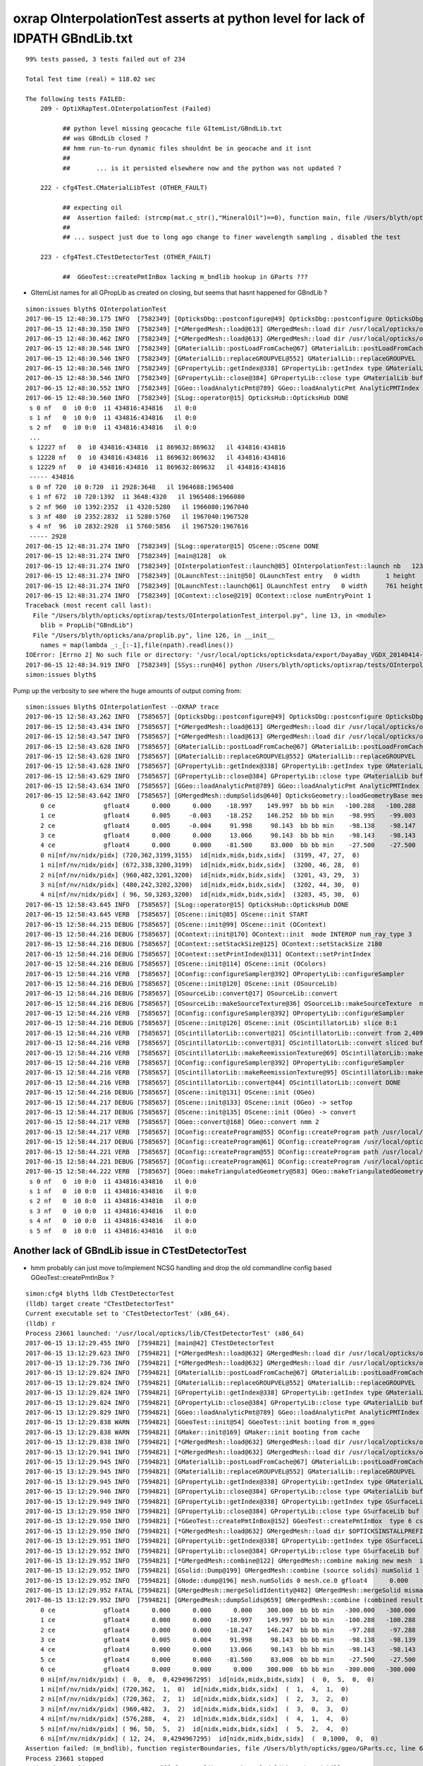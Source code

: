 oxrap OInterpolationTest asserts at python level for lack of IDPATH GBndLib.txt
==================================================================================


::

    99% tests passed, 3 tests failed out of 234

    Total Test time (real) = 118.02 sec

    The following tests FAILED:
        209 - OptiXRapTest.OInterpolationTest (Failed)     

              ## python level missing geocache file GItemList/GBndLib.txt  
              ## was GBndLib closed ?  
              ## hmm run-to-run dynamic files shouldnt be in geocache and it isnt 
              ##
              ##       ... is it persisted elsewhere now and the python was not updated ?
                                                 
        222 - cfg4Test.CMaterialLibTest (OTHER_FAULT)

              ## expecting oil
              ##  Assertion failed: (strcmp(mat.c_str(),"MineralOil")==0), function main, file /Users/blyth/opticks/cfg4/tests/CMaterialLibTest.cc, line 97.
              ##
              ## ... suspect just due to long ago change to finer wavelength sampling , disabled the test 

        223 - cfg4Test.CTestDetectorTest (OTHER_FAULT)

              ##  GGeoTest::createPmtInBox lacking m_bndlib hookup in GParts ???


* GItemList names for all GPropLib as created on closing, but seems that 
  hasnt happened for GBndLib ?


::

    simon:issues blyth$ OInterpolationTest 
    2017-06-15 12:48:30.175 INFO  [7582349] [OpticksDbg::postconfigure@49] OpticksDbg::postconfigure OpticksDbg  debug_photon  size: 0 elem: () other_photon  size: 0 elem: ()
    2017-06-15 12:48:30.350 INFO  [7582349] [*GMergedMesh::load@613] GMergedMesh::load dir /usr/local/opticks/opticksdata/export/DayaBay_VGDX_20140414-1300/g4_00.96ff965744a2f6b78c24e33c80d3a4cd.dae/GMergedMesh/0 -> cachedir /usr/local/opticks/opticksdata/export/DayaBay_VGDX_20140414-1300/g4_00.96ff965744a2f6b78c24e33c80d3a4cd.dae/GMergedMesh/0 index 0 version (null) existsdir 1
    2017-06-15 12:48:30.462 INFO  [7582349] [*GMergedMesh::load@613] GMergedMesh::load dir /usr/local/opticks/opticksdata/export/DayaBay_VGDX_20140414-1300/g4_00.96ff965744a2f6b78c24e33c80d3a4cd.dae/GMergedMesh/1 -> cachedir /usr/local/opticks/opticksdata/export/DayaBay_VGDX_20140414-1300/g4_00.96ff965744a2f6b78c24e33c80d3a4cd.dae/GMergedMesh/1 index 1 version (null) existsdir 1
    2017-06-15 12:48:30.546 INFO  [7582349] [GMaterialLib::postLoadFromCache@67] GMaterialLib::postLoadFromCache  nore 0 noab 0 nosc 0 xxre 0 xxab 0 xxsc 0 fxre 0 fxab 0 fxsc 0 groupvel 1
    2017-06-15 12:48:30.546 INFO  [7582349] [GMaterialLib::replaceGROUPVEL@552] GMaterialLib::replaceGROUPVEL  ni 38
    2017-06-15 12:48:30.546 INFO  [7582349] [GPropertyLib::getIndex@338] GPropertyLib::getIndex type GMaterialLib TRIGGERED A CLOSE  shortname [GdDopedLS]
    2017-06-15 12:48:30.546 INFO  [7582349] [GPropertyLib::close@384] GPropertyLib::close type GMaterialLib buf 38,2,39,4
    2017-06-15 12:48:30.552 INFO  [7582349] [GGeo::loadAnalyticPmt@789] GGeo::loadAnalyticPmt AnalyticPMTIndex 0 AnalyticPMTSlice ALL Path /usr/local/opticks/opticksdata/export/DayaBay/GPmt/0
    2017-06-15 12:48:30.560 INFO  [7582349] [SLog::operator@15] OpticksHub::OpticksHub DONE
     s 0 nf   0  i0 0:0  i1 434816:434816   il 0:0 
     s 1 nf   0  i0 0:0  i1 434816:434816   il 0:0 
     s 2 nf   0  i0 0:0  i1 434816:434816   il 0:0 
     ...
     s 12227 nf   0  i0 434816:434816  i1 869632:869632   il 434816:434816 
     s 12228 nf   0  i0 434816:434816  i1 869632:869632   il 434816:434816 
     s 12229 nf   0  i0 434816:434816  i1 869632:869632   il 434816:434816 
     ----- 434816 
     s 0 nf 720  i0 0:720  i1 2928:3648   il 1964688:1965408 
     s 1 nf 672  i0 720:1392  i1 3648:4320   il 1965408:1966080 
     s 2 nf 960  i0 1392:2352  i1 4320:5280   il 1966080:1967040 
     s 3 nf 480  i0 2352:2832  i1 5280:5760   il 1967040:1967520 
     s 4 nf  96  i0 2832:2928  i1 5760:5856   il 1967520:1967616 
     ----- 2928 
    2017-06-15 12:48:31.274 INFO  [7582349] [SLog::operator@15] OScene::OScene DONE
    2017-06-15 12:48:31.274 INFO  [7582349] [main@128]  ok 
    2017-06-15 12:48:31.274 INFO  [7582349] [OInterpolationTest::launch@85] OInterpolationTest::launch nb   123 nx   761 ny   984 progname             OInterpolationTest path $TMP/InterpolationTest/OInterpolationTest_interpol.npy
    2017-06-15 12:48:31.274 INFO  [7582349] [OLaunchTest::init@50] OLaunchTest entry   0 width       1 height       1 ptx                          OInterpolationTest.cu.ptx prog                                 OInterpolationTest
    2017-06-15 12:48:31.274 INFO  [7582349] [OLaunchTest::launch@61] OLaunchTest entry   0 width     761 height     123 ptx                          OInterpolationTest.cu.ptx prog                                 OInterpolationTest
    2017-06-15 12:48:31.274 INFO  [7582349] [OContext::close@219] OContext::close numEntryPoint 1
    Traceback (most recent call last):
      File "/Users/blyth/opticks/optixrap/tests/OInterpolationTest_interpol.py", line 13, in <module>
        blib = PropLib("GBndLib")
      File "/Users/blyth/opticks/ana/proplib.py", line 126, in __init__
        names = map(lambda _:_[:-1],file(npath).readlines())
    IOError: [Errno 2] No such file or directory: '/usr/local/opticks/opticksdata/export/DayaBay_VGDX_20140414-1300/g4_00.96ff965744a2f6b78c24e33c80d3a4cd.dae/GItemList/GBndLib.txt'
    2017-06-15 12:48:34.919 INFO  [7582349] [SSys::run@46] python /Users/blyth/opticks/optixrap/tests/OInterpolationTest_interpol.py rc_raw : 256 rc : 1
    simon:issues blyth$ 



Pump up the verbosity to see where the huge amounts of output coming from::

    simon:issues blyth$ OInterpolationTest --OXRAP trace
    2017-06-15 12:58:43.262 INFO  [7585657] [OpticksDbg::postconfigure@49] OpticksDbg::postconfigure OpticksDbg  debug_photon  size: 0 elem: () other_photon  size: 0 elem: ()
    2017-06-15 12:58:43.434 INFO  [7585657] [*GMergedMesh::load@613] GMergedMesh::load dir /usr/local/opticks/opticksdata/export/DayaBay_VGDX_20140414-1300/g4_00.96ff965744a2f6b78c24e33c80d3a4cd.dae/GMergedMesh/0 -> cachedir /usr/local/opticks/opticksdata/export/DayaBay_VGDX_20140414-1300/g4_00.96ff965744a2f6b78c24e33c80d3a4cd.dae/GMergedMesh/0 index 0 version (null) existsdir 1
    2017-06-15 12:58:43.547 INFO  [7585657] [*GMergedMesh::load@613] GMergedMesh::load dir /usr/local/opticks/opticksdata/export/DayaBay_VGDX_20140414-1300/g4_00.96ff965744a2f6b78c24e33c80d3a4cd.dae/GMergedMesh/1 -> cachedir /usr/local/opticks/opticksdata/export/DayaBay_VGDX_20140414-1300/g4_00.96ff965744a2f6b78c24e33c80d3a4cd.dae/GMergedMesh/1 index 1 version (null) existsdir 1
    2017-06-15 12:58:43.628 INFO  [7585657] [GMaterialLib::postLoadFromCache@67] GMaterialLib::postLoadFromCache  nore 0 noab 0 nosc 0 xxre 0 xxab 0 xxsc 0 fxre 0 fxab 0 fxsc 0 groupvel 1
    2017-06-15 12:58:43.628 INFO  [7585657] [GMaterialLib::replaceGROUPVEL@552] GMaterialLib::replaceGROUPVEL  ni 38
    2017-06-15 12:58:43.628 INFO  [7585657] [GPropertyLib::getIndex@338] GPropertyLib::getIndex type GMaterialLib TRIGGERED A CLOSE  shortname [GdDopedLS]
    2017-06-15 12:58:43.629 INFO  [7585657] [GPropertyLib::close@384] GPropertyLib::close type GMaterialLib buf 38,2,39,4
    2017-06-15 12:58:43.634 INFO  [7585657] [GGeo::loadAnalyticPmt@789] GGeo::loadAnalyticPmt AnalyticPMTIndex 0 AnalyticPMTSlice ALL Path /usr/local/opticks/opticksdata/export/DayaBay/GPmt/0
    2017-06-15 12:58:43.642 INFO  [7585657] [GMergedMesh::dumpSolids@640] OpticksGeometry::loadGeometryBase mesh1 ce0 gfloat4      0.000      0.000    -18.997    149.997 
        0 ce             gfloat4      0.000      0.000    -18.997    149.997  bb bb min   -100.288   -100.288   -168.995  max    100.288    100.288    131.000 
        1 ce             gfloat4      0.005     -0.003    -18.252    146.252  bb bb min    -98.995    -99.003   -164.504  max     99.005     98.997    128.000 
        2 ce             gfloat4      0.005     -0.004     91.998     98.143  bb bb min    -98.138    -98.147     55.996  max     98.148     98.139    128.000 
        3 ce             gfloat4      0.000      0.000     13.066     98.143  bb bb min    -98.143    -98.143    -30.000  max     98.143     98.143     56.131 
        4 ce             gfloat4      0.000      0.000    -81.500     83.000  bb bb min    -27.500    -27.500   -164.500  max     27.500     27.500      1.500 
        0 ni[nf/nv/nidx/pidx] (720,362,3199,3155)  id[nidx,midx,bidx,sidx]  (3199, 47, 27,  0) 
        1 ni[nf/nv/nidx/pidx] (672,338,3200,3199)  id[nidx,midx,bidx,sidx]  (3200, 46, 28,  0) 
        2 ni[nf/nv/nidx/pidx] (960,482,3201,3200)  id[nidx,midx,bidx,sidx]  (3201, 43, 29,  3) 
        3 ni[nf/nv/nidx/pidx] (480,242,3202,3200)  id[nidx,midx,bidx,sidx]  (3202, 44, 30,  0) 
        4 ni[nf/nv/nidx/pidx] ( 96, 50,3203,3200)  id[nidx,midx,bidx,sidx]  (3203, 45, 30,  0) 
    2017-06-15 12:58:43.645 INFO  [7585657] [SLog::operator@15] OpticksHub::OpticksHub DONE
    2017-06-15 12:58:43.645 VERB  [7585657] [OScene::init@85] OScene::init START
    2017-06-15 12:58:44.215 DEBUG [7585657] [OScene::init@99] OScene::init (OContext)
    2017-06-15 12:58:44.216 DEBUG [7585657] [OContext::init@170] OContext::init  mode INTEROP num_ray_type 3
    2017-06-15 12:58:44.216 DEBUG [7585657] [OContext::setStackSize@125] OContext::setStackSize 2180
    2017-06-15 12:58:44.216 DEBUG [7585657] [OContext::setPrintIndex@131] OContext::setPrintIndex 
    2017-06-15 12:58:44.216 DEBUG [7585657] [OScene::init@114] OScene::init (OColors)
    2017-06-15 12:58:44.216 VERB  [7585657] [OConfig::configureSampler@392] OPropertyLib::configureSampler
    2017-06-15 12:58:44.216 DEBUG [7585657] [OScene::init@120] OScene::init (OSourceLib)
    2017-06-15 12:58:44.216 DEBUG [7585657] [OSourceLib::convert@17] OSourceLib::convert
    2017-06-15 12:58:44.216 DEBUG [7585657] [OSourceLib::makeSourceTexture@36] OSourceLib::makeSourceTexture  nx 1024 ny 1
    2017-06-15 12:58:44.216 VERB  [7585657] [OConfig::configureSampler@392] OPropertyLib::configureSampler
    2017-06-15 12:58:44.216 DEBUG [7585657] [OScene::init@126] OScene::init (OScintillatorLib) slice 0:1
    2017-06-15 12:58:44.216 VERB  [7585657] [OScintillatorLib::convert@21] OScintillatorLib::convert from 2,4096,1 ni 2
    2017-06-15 12:58:44.216 VERB  [7585657] [OScintillatorLib::convert@31] OScintillatorLib::convert sliced buffer with 0:1 from 2,4096,1 to 1,4096,1
    2017-06-15 12:58:44.216 VERB  [7585657] [OScintillatorLib::makeReemissionTexture@69] OScintillatorLib::makeReemissionTexture  nx 4096 ny 1 ni 1 nj 4096 nk 1 step 0.000244141 empty 0
    2017-06-15 12:58:44.216 VERB  [7585657] [OConfig::configureSampler@392] OPropertyLib::configureSampler
    2017-06-15 12:58:44.216 VERB  [7585657] [OScintillatorLib::makeReemissionTexture@95] OScintillatorLib::makeReemissionTexture DONE 
    2017-06-15 12:58:44.216 VERB  [7585657] [OScintillatorLib::convert@44] OScintillatorLib::convert DONE
    2017-06-15 12:58:44.216 DEBUG [7585657] [OScene::init@131] OScene::init (OGeo)
    2017-06-15 12:58:44.217 DEBUG [7585657] [OScene::init@133] OScene::init (OGeo) -> setTop
    2017-06-15 12:58:44.217 DEBUG [7585657] [OScene::init@135] OScene::init (OGeo) -> convert
    2017-06-15 12:58:44.217 VERB  [7585657] [OGeo::convert@168] OGeo::convert nmm 2
    2017-06-15 12:58:44.217 VERB  [7585657] [OConfig::createProgram@55] OConfig::createProgram path /usr/local/opticks/installcache/PTX/OptiXRap_generated_TriangleMesh.cu.ptx
    2017-06-15 12:58:44.217 DEBUG [7585657] [OConfig::createProgram@61] OConfig::createProgram /usr/local/opticks/installcache/PTX/OptiXRap_generated_TriangleMesh.cu.ptx:mesh_intersect
    2017-06-15 12:58:44.221 VERB  [7585657] [OConfig::createProgram@55] OConfig::createProgram path /usr/local/opticks/installcache/PTX/OptiXRap_generated_TriangleMesh.cu.ptx
    2017-06-15 12:58:44.221 DEBUG [7585657] [OConfig::createProgram@61] OConfig::createProgram /usr/local/opticks/installcache/PTX/OptiXRap_generated_TriangleMesh.cu.ptx:mesh_bounds
    2017-06-15 12:58:44.222 VERB  [7585657] [OGeo::makeTriangulatedGeometry@583] OGeo::makeTriangulatedGeometry  mmIndex 0 numFaces (PrimitiveCount) 434816 numSolids 12230 numITransforms 1
     s 0 nf   0  i0 0:0  i1 434816:434816   il 0:0 
     s 1 nf   0  i0 0:0  i1 434816:434816   il 0:0 
     s 2 nf   0  i0 0:0  i1 434816:434816   il 0:0 
     s 3 nf   0  i0 0:0  i1 434816:434816   il 0:0 
     s 4 nf   0  i0 0:0  i1 434816:434816   il 0:0 
     s 5 nf   0  i0 0:0  i1 434816:434816   il 0:0 




Another lack of GBndLib issue in CTestDetectorTest
------------------------------------------------------

* hmm probably can just move to/implement NCSG handling and drop the old commandline config based GGeoTest::createPmtInBox ?


::


    simon:cfg4 blyth$ lldb CTestDetectorTest 
    (lldb) target create "CTestDetectorTest"
    Current executable set to 'CTestDetectorTest' (x86_64).
    (lldb) r
    Process 23661 launched: '/usr/local/opticks/lib/CTestDetectorTest' (x86_64)
    2017-06-15 13:12:29.455 INFO  [7594821] [main@42] CTestDetectorTest
    2017-06-15 13:12:29.623 INFO  [7594821] [*GMergedMesh::load@632] GMergedMesh::load dir /usr/local/opticks/opticksdata/export/DayaBay_VGDX_20140414-1300/g4_00.96ff965744a2f6b78c24e33c80d3a4cd.dae/GMergedMesh/0 -> cachedir /usr/local/opticks/opticksdata/export/DayaBay_VGDX_20140414-1300/g4_00.96ff965744a2f6b78c24e33c80d3a4cd.dae/GMergedMesh/0 index 0 version (null) existsdir 1
    2017-06-15 13:12:29.736 INFO  [7594821] [*GMergedMesh::load@632] GMergedMesh::load dir /usr/local/opticks/opticksdata/export/DayaBay_VGDX_20140414-1300/g4_00.96ff965744a2f6b78c24e33c80d3a4cd.dae/GMergedMesh/1 -> cachedir /usr/local/opticks/opticksdata/export/DayaBay_VGDX_20140414-1300/g4_00.96ff965744a2f6b78c24e33c80d3a4cd.dae/GMergedMesh/1 index 1 version (null) existsdir 1
    2017-06-15 13:12:29.824 INFO  [7594821] [GMaterialLib::postLoadFromCache@67] GMaterialLib::postLoadFromCache  nore 0 noab 0 nosc 0 xxre 0 xxab 0 xxsc 0 fxre 0 fxab 0 fxsc 0 groupvel 1
    2017-06-15 13:12:29.824 INFO  [7594821] [GMaterialLib::replaceGROUPVEL@552] GMaterialLib::replaceGROUPVEL  ni 38
    2017-06-15 13:12:29.824 INFO  [7594821] [GPropertyLib::getIndex@338] GPropertyLib::getIndex type GMaterialLib TRIGGERED A CLOSE  shortname [GdDopedLS]
    2017-06-15 13:12:29.824 INFO  [7594821] [GPropertyLib::close@384] GPropertyLib::close type GMaterialLib buf 38,2,39,4
    2017-06-15 13:12:29.829 INFO  [7594821] [GGeo::loadAnalyticPmt@789] GGeo::loadAnalyticPmt AnalyticPMTIndex 0 AnalyticPMTSlice ALL Path /usr/local/opticks/opticksdata/export/DayaBay/GPmt/0
    2017-06-15 13:12:29.838 WARN  [7594821] [GGeoTest::init@54] GGeoTest::init booting from m_ggeo 
    2017-06-15 13:12:29.838 WARN  [7594821] [GMaker::init@169] GMaker::init booting from cache
    2017-06-15 13:12:29.838 INFO  [7594821] [*GMergedMesh::load@632] GMergedMesh::load dir /usr/local/opticks/opticksdata/export/DayaBay_VGDX_20140414-1300/g4_00.96ff965744a2f6b78c24e33c80d3a4cd.dae/GMergedMesh/0 -> cachedir /usr/local/opticks/opticksdata/export/DayaBay_VGDX_20140414-1300/g4_00.96ff965744a2f6b78c24e33c80d3a4cd.dae/GMergedMesh/0 index 0 version (null) existsdir 1
    2017-06-15 13:12:29.941 INFO  [7594821] [*GMergedMesh::load@632] GMergedMesh::load dir /usr/local/opticks/opticksdata/export/DayaBay_VGDX_20140414-1300/g4_00.96ff965744a2f6b78c24e33c80d3a4cd.dae/GMergedMesh/1 -> cachedir /usr/local/opticks/opticksdata/export/DayaBay_VGDX_20140414-1300/g4_00.96ff965744a2f6b78c24e33c80d3a4cd.dae/GMergedMesh/1 index 1 version (null) existsdir 1
    2017-06-15 13:12:29.945 INFO  [7594821] [GMaterialLib::postLoadFromCache@67] GMaterialLib::postLoadFromCache  nore 0 noab 0 nosc 0 xxre 0 xxab 0 xxsc 0 fxre 0 fxab 0 fxsc 0 groupvel 1
    2017-06-15 13:12:29.945 INFO  [7594821] [GMaterialLib::replaceGROUPVEL@552] GMaterialLib::replaceGROUPVEL  ni 38
    2017-06-15 13:12:29.945 INFO  [7594821] [GPropertyLib::getIndex@338] GPropertyLib::getIndex type GMaterialLib TRIGGERED A CLOSE  shortname [GdDopedLS]
    2017-06-15 13:12:29.946 INFO  [7594821] [GPropertyLib::close@384] GPropertyLib::close type GMaterialLib buf 38,2,39,4
    2017-06-15 13:12:29.949 INFO  [7594821] [GPropertyLib::getIndex@338] GPropertyLib::getIndex type GSurfaceLib TRIGGERED A CLOSE  shortname [NONE]
    2017-06-15 13:12:29.950 INFO  [7594821] [GPropertyLib::close@384] GPropertyLib::close type GSurfaceLib buf 48,2,39,4
    2017-06-15 13:12:29.950 INFO  [7594821] [*GGeoTest::createPmtInBox@152] GGeoTest::createPmtInBox  type 6 csgName box spec Rock/NONE/perfectAbsorbSurface/MineralOil container_inner_material MineralOil param 0.0000,0.0000,0.0000,300.0000
    2017-06-15 13:12:29.950 INFO  [7594821] [*GMergedMesh::load@632] GMergedMesh::load dir $OPTICKSINSTALLPREFIX/opticksdata/export/dpib/GMergedMesh/0 -> cachedir /usr/local/opticks/opticksdata/export/dpib/GMergedMesh/0 index 0 version (null) existsdir 1
    2017-06-15 13:12:29.951 INFO  [7594821] [GPropertyLib::getIndex@338] GPropertyLib::getIndex type GSurfaceLib TRIGGERED A CLOSE  shortname [NONE]
    2017-06-15 13:12:29.952 INFO  [7594821] [GPropertyLib::close@384] GPropertyLib::close type GSurfaceLib buf 48,2,39,4
    2017-06-15 13:12:29.952 INFO  [7594821] [*GMergedMesh::combine@122] GMergedMesh::combine making new mesh  index 0 solids 1 verbosity 1
    2017-06-15 13:12:29.952 INFO  [7594821] [GSolid::Dump@199] GMergedMesh::combine (source solids) numSolid 1
    2017-06-15 13:12:29.952 INFO  [7594821] [GNode::dump@196] mesh.numSolids 0 mesh.ce.0 gfloat4      0.000      0.000      0.000    300.000 
    2017-06-15 13:12:29.952 FATAL [7594821] [GMergedMesh::mergeSolidIdentity@482] GMergedMesh::mergeSolid mismatch  nodeIndex 0 m_cur_solid 6
    2017-06-15 13:12:29.952 INFO  [7594821] [GMergedMesh::dumpSolids@659] GMergedMesh::combine (combined result)  ce0 gfloat4      0.000      0.000      0.000    300.000 
        0 ce             gfloat4      0.000      0.000      0.000    300.000  bb bb min   -300.000   -300.000   -300.000  max    300.000    300.000    300.000 
        1 ce             gfloat4      0.000      0.000    -18.997    149.997  bb bb min   -100.288   -100.288   -168.995  max    100.288    100.288    131.000 
        2 ce             gfloat4      0.000      0.000    -18.247    146.247  bb bb min    -97.288    -97.288   -164.495  max     97.288     97.288    128.000 
        3 ce             gfloat4      0.005      0.004     91.998     98.143  bb bb min    -98.138    -98.139     55.996  max     98.148     98.147    128.000 
        4 ce             gfloat4      0.000      0.000     13.066     98.143  bb bb min    -98.143    -98.143    -30.000  max     98.143     98.143     56.131 
        5 ce             gfloat4      0.000      0.000    -81.500     83.000  bb bb min    -27.500    -27.500   -164.500  max     27.500     27.500      1.500 
        6 ce             gfloat4      0.000      0.000      0.000    300.000  bb bb min   -300.000   -300.000   -300.000  max    300.000    300.000    300.000 
        0 ni[nf/nv/nidx/pidx] (  0,  0,  0,4294967295)  id[nidx,midx,bidx,sidx]  (  0,  5,  0,  0) 
        1 ni[nf/nv/nidx/pidx] (720,362,  1,  0)  id[nidx,midx,bidx,sidx]  (  1,  4,  1,  0) 
        2 ni[nf/nv/nidx/pidx] (720,362,  2,  1)  id[nidx,midx,bidx,sidx]  (  2,  3,  2,  0) 
        3 ni[nf/nv/nidx/pidx] (960,482,  3,  2)  id[nidx,midx,bidx,sidx]  (  3,  0,  3,  0) 
        4 ni[nf/nv/nidx/pidx] (576,288,  4,  2)  id[nidx,midx,bidx,sidx]  (  4,  1,  4,  0) 
        5 ni[nf/nv/nidx/pidx] ( 96, 50,  5,  2)  id[nidx,midx,bidx,sidx]  (  5,  2,  4,  0) 
        6 ni[nf/nv/nidx/pidx] ( 12, 24,  0,4294967295)  id[nidx,midx,bidx,sidx]  (  0,1000,  0,  0) 
    Assertion failed: (m_bndlib), function registerBoundaries, file /Users/blyth/opticks/ggeo/GParts.cc, line 614.
    Process 23661 stopped
    * thread #1: tid = 0x73e345, 0x00007fff8f018866 libsystem_kernel.dylib`__pthread_kill + 10, queue = 'com.apple.main-thread', stop reason = signal SIGABRT
        frame #0: 0x00007fff8f018866 libsystem_kernel.dylib`__pthread_kill + 10
    libsystem_kernel.dylib`__pthread_kill + 10:
    -> 0x7fff8f018866:  jae    0x7fff8f018870            ; __pthread_kill + 20
       0x7fff8f018868:  movq   %rax, %rdi
       0x7fff8f01886b:  jmp    0x7fff8f015175            ; cerror_nocancel
       0x7fff8f018870:  retq   
    (lldb) bt
    * thread #1: tid = 0x73e345, 0x00007fff8f018866 libsystem_kernel.dylib`__pthread_kill + 10, queue = 'com.apple.main-thread', stop reason = signal SIGABRT
      * frame #0: 0x00007fff8f018866 libsystem_kernel.dylib`__pthread_kill + 10
        frame #1: 0x00007fff866b535c libsystem_pthread.dylib`pthread_kill + 92
        frame #2: 0x00007fff8d405b1a libsystem_c.dylib`abort + 125
        frame #3: 0x00007fff8d3cf9bf libsystem_c.dylib`__assert_rtn + 321
        frame #4: 0x0000000100d342a0 libGGeo.dylib`GParts::registerBoundaries(this=0x000000010b5f5d20) + 96 at GParts.cc:614
        frame #5: 0x0000000100d34219 libGGeo.dylib`GParts::close(this=0x000000010b5f5d20) + 25 at GParts.cc:607
        frame #6: 0x0000000100d5fbb8 libGGeo.dylib`GGeoTest::createPmtInBox(this=0x000000010b54e1f0) + 1368 at GGeoTest.cc:187
        frame #7: 0x0000000100d5f25e libGGeo.dylib`GGeoTest::create(this=0x000000010b54e1f0) + 126 at GGeoTest.cc:109
        frame #8: 0x0000000100d5f13d libGGeo.dylib`GGeoTest::modifyGeometry(this=0x000000010b54e1f0) + 157 at GGeoTest.cc:81
        frame #9: 0x0000000100d841fc libGGeo.dylib`GGeo::modifyGeometry(this=0x0000000107c11570, config=0x0000000000000000) + 668 at GGeo.cc:819
        frame #10: 0x00000001010f6844 libOpticksGeometry.dylib`OpticksGeometry::modifyGeometry(this=0x0000000107c12740) + 868 at OpticksGeometry.cc:263
        frame #11: 0x00000001010f5d8c libOpticksGeometry.dylib`OpticksGeometry::loadGeometry(this=0x0000000107c12740) + 572 at OpticksGeometry.cc:200
        frame #12: 0x00000001010f9e69 libOpticksGeometry.dylib`OpticksHub::loadGeometry(this=0x00007fff5fbfeae0) + 409 at OpticksHub.cc:243
        frame #13: 0x00000001010f8ffd libOpticksGeometry.dylib`OpticksHub::init(this=0x00007fff5fbfeae0) + 77 at OpticksHub.cc:94
        frame #14: 0x00000001010f8f00 libOpticksGeometry.dylib`OpticksHub::OpticksHub(this=0x00007fff5fbfeae0, ok=0x00007fff5fbfeb50) + 416 at OpticksHub.cc:81
        frame #15: 0x00000001010f90dd libOpticksGeometry.dylib`OpticksHub::OpticksHub(this=0x00007fff5fbfeae0, ok=0x00007fff5fbfeb50) + 29 at OpticksHub.cc:83
        frame #16: 0x000000010000d026 CTestDetectorTest`main(argc=1, argv=0x00007fff5fbfee58) + 950 at CTestDetectorTest.cc:48
        frame #17: 0x00007fff8a48b5fd libdyld.dylib`start + 1
        frame #18: 0x00007fff8a48b5fd libdyld.dylib`start + 1
    (lldb) f 4
    frame #4: 0x0000000100d342a0 libGGeo.dylib`GParts::registerBoundaries(this=0x000000010b5f5d20) + 96 at GParts.cc:614
       611  
       612  void GParts::registerBoundaries()
       613  {
    -> 614     assert(m_bndlib); 
       615     unsigned int nbnd = m_bndspec->getNumKeys() ; 
       616     assert( getNumParts() == nbnd );
       617     for(unsigned int i=0 ; i < nbnd ; i++)
    (lldb) 




